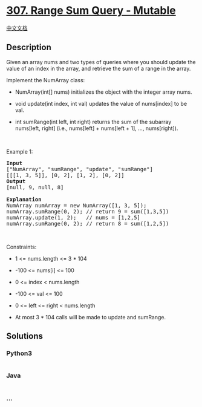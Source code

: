 * [[https://leetcode.com/problems/range-sum-query-mutable][307. Range
Sum Query - Mutable]]
  :PROPERTIES:
  :CUSTOM_ID: range-sum-query---mutable
  :END:
[[./solution/0300-0399/0307.Range Sum Query - Mutable/README.org][中文文档]]

** Description
   :PROPERTIES:
   :CUSTOM_ID: description
   :END:

#+begin_html
  <p>
#+end_html

Given an array nums and two types of queries where you should update the
value of an index in the array, and retrieve the sum of a range in the
array.

#+begin_html
  </p>
#+end_html

#+begin_html
  <p>
#+end_html

Implement the NumArray class:

#+begin_html
  </p>
#+end_html

#+begin_html
  <ul>
#+end_html

#+begin_html
  <li>
#+end_html

NumArray(int[] nums) initializes the object with the integer array nums.

#+begin_html
  </li>
#+end_html

#+begin_html
  <li>
#+end_html

void update(int index, int val) updates the value of nums[index] to be
val.

#+begin_html
  </li>
#+end_html

#+begin_html
  <li>
#+end_html

int sumRange(int left, int right) returns the sum of the subarray
nums[left, right] (i.e., nums[left] + nums[left + 1], ..., nums[right]).

#+begin_html
  </li>
#+end_html

#+begin_html
  </ul>
#+end_html

#+begin_html
  <p>
#+end_html

 

#+begin_html
  </p>
#+end_html

#+begin_html
  <p>
#+end_html

Example 1:

#+begin_html
  </p>
#+end_html

#+begin_html
  <pre>
  <strong>Input</strong>
  [&quot;NumArray&quot;, &quot;sumRange&quot;, &quot;update&quot;, &quot;sumRange&quot;]
  [[[1, 3, 5]], [0, 2], [1, 2], [0, 2]]
  <strong>Output</strong>
  [null, 9, null, 8]

  <strong>Explanation</strong>
  NumArray numArray = new NumArray([1, 3, 5]);
  numArray.sumRange(0, 2); // return 9 = sum([1,3,5])
  numArray.update(1, 2);   // nums = [1,2,5]
  numArray.sumRange(0, 2); // return 8 = sum([1,2,5])
  </pre>
#+end_html

#+begin_html
  <p>
#+end_html

 

#+begin_html
  </p>
#+end_html

#+begin_html
  <p>
#+end_html

Constraints:

#+begin_html
  </p>
#+end_html

#+begin_html
  <ul>
#+end_html

#+begin_html
  <li>
#+end_html

1 <= nums.length <= 3 * 104

#+begin_html
  </li>
#+end_html

#+begin_html
  <li>
#+end_html

-100 <= nums[i] <= 100

#+begin_html
  </li>
#+end_html

#+begin_html
  <li>
#+end_html

0 <= index < nums.length

#+begin_html
  </li>
#+end_html

#+begin_html
  <li>
#+end_html

-100 <= val <= 100

#+begin_html
  </li>
#+end_html

#+begin_html
  <li>
#+end_html

0 <= left <= right < nums.length

#+begin_html
  </li>
#+end_html

#+begin_html
  <li>
#+end_html

At most 3 * 104 calls will be made to update and sumRange.

#+begin_html
  </li>
#+end_html

#+begin_html
  </ul>
#+end_html

** Solutions
   :PROPERTIES:
   :CUSTOM_ID: solutions
   :END:

#+begin_html
  <!-- tabs:start -->
#+end_html

*** *Python3*
    :PROPERTIES:
    :CUSTOM_ID: python3
    :END:
#+begin_src python
#+end_src

*** *Java*
    :PROPERTIES:
    :CUSTOM_ID: java
    :END:
#+begin_src java
#+end_src

*** *...*
    :PROPERTIES:
    :CUSTOM_ID: section
    :END:
#+begin_example
#+end_example

#+begin_html
  <!-- tabs:end -->
#+end_html
